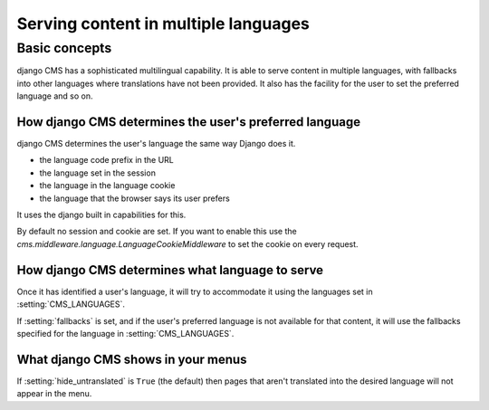 #####################################
Serving content in multiple languages
#####################################

**************
Basic concepts
**************

django CMS has a sophisticated multilingual capability. It is able to serve
content in multiple languages, with fallbacks into other languages where
translations have not been provided. It also has the facility for the user to set the
preferred language and so on.

How django CMS determines the user's preferred language
=======================================================

django CMS determines the user's language the same way Django does it.

* the language code prefix in the URL
* the language set in the session
* the language in the language cookie
* the language that the browser says its user prefers

It uses the django built in capabilities for this.

By default no session and cookie are set. If you want to enable this use the
`cms.middleware.language.LanguageCookieMiddleware` to set the cookie on every request.


How django CMS determines what language to serve
================================================

Once it has identified a user's language, it will try to accommodate it using the languages set in :setting:`CMS_LANGUAGES`.

If :setting:`fallbacks` is set, and if the user's preferred
language is not available for that content, it will use the fallbacks
specified for the language in :setting:`CMS_LANGUAGES`.

What django CMS shows in your menus
===================================

If :setting:`hide_untranslated` is ``True`` (the default) then pages that
aren't translated into the desired language will not appear in the menu.
